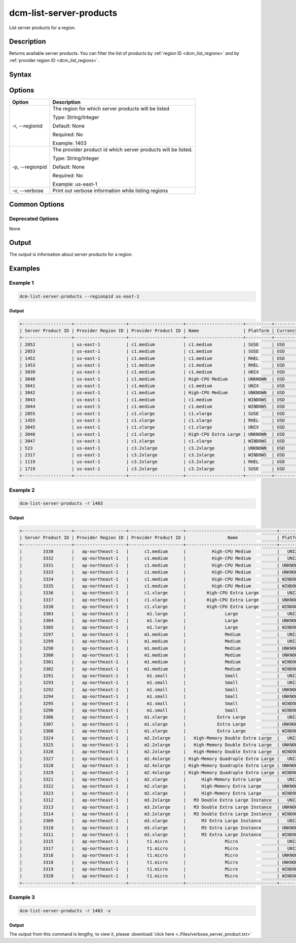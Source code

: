 .. raw:: latex
  
      \newpage

.. _dcm_list_server_products:

dcm-list-server-products
------------------------

List server products for a region.

Description
~~~~~~~~~~~

Returns available server products. You can filter the list of products by :ref:`region ID <dcm_list_regions>` and
by :ref:`provider region ID <dcm_list_regions>`.

Syntax
~~~~~~

.. program-output:: dcm-list-server-products -h

Options
~~~~~~~

+-------------------------+-------------------------------------------------------+
| Option                  | Description                                           |
+=========================+=======================================================+
| -r, --regionid          | The region for which server products will be listed   |
|                         |                                                       |
|                         | Type: String/Integer                                  |
|                         |                                                       |
|                         | Default: None                                         |
|                         |                                                       |
|                         | Required: No                                          |
|                         |                                                       |
|                         | Example: 1403                                         |
+-------------------------+-------------------------------------------------------+
|-p, --regionpid          | The provider product id which server products will be |
|                         | listed.                                               |
|                         |                                                       |
|                         | Type: String/Integer                                  |
|                         |                                                       |
|                         | Default: None                                         |
|                         |                                                       |
|                         | Required: No                                          |
|                         |                                                       |
|                         | Example: us-east-1                                    |
+-------------------------+-------------------------------------------------------+
| -v, --verbose           | Print out verbose information while listing regions   |
+-------------------------+-------------------------------------------------------+

Common Options
~~~~~~~~~~~~~~

Deprecated Options
^^^^^^^^^^^^^^^^^^

None

Output
~~~~~~

The output is information about server products for a region.

Examples
~~~~~~~~

Example 1
^^^^^^^^^

.. code-block:: bash

   dcm-list-server-products --regionpid us-east-1

Output
%%%%%%

.. code-block:: bash

   +-------------------+--------------------+---------------------+----------------------+----------+----------+-------------+
   | Server Product ID | Provider Region ID | Provider Product ID | Name                 | Platform | Currency | Hourly Rate |
   +-------------------+--------------------+---------------------+----------------------+----------+----------+-------------+
   | 2052              | us-east-1          | c1.medium           | c1.medium            | SUSE     | USD      | 0.23        |
   | 2053              | us-east-1          | c1.medium           | c1.medium            | SUSE     | USD      | 0.23        |
   | 1452              | us-east-1          | c1.medium           | c1.medium            | RHEL     | USD      | 0.19        |
   | 1453              | us-east-1          | c1.medium           | c1.medium            | RHEL     | USD      | 0.19        |
   | 3039              | us-east-1          | c1.medium           | c1.medium            | UNIX     | USD      | 0.13        |
   | 3040              | us-east-1          | c1.medium           | High-CPU Medium      | UNKNOWN  | USD      | 0.145       |
   | 3041              | us-east-1          | c1.medium           | c1.medium            | UNIX     | USD      | 0.13        |
   | 3042              | us-east-1          | c1.medium           | High-CPU Medium      | UNKNOWN  | USD      | 0.145       |
   | 3043              | us-east-1          | c1.medium           | c1.medium            | WINDOWS  | USD      | 0.21        |
   | 3044              | us-east-1          | c1.medium           | c1.medium            | WINDOWS  | USD      | 0.21        |
   | 2055              | us-east-1          | c1.xlarge           | c1.xlarge            | SUSE     | USD      | 0.62        |
   | 1455              | us-east-1          | c1.xlarge           | c1.xlarge            | RHEL     | USD      | 0.65        |
   | 3045              | us-east-1          | c1.xlarge           | c1.xlarge            | UNIX     | USD      | 0.52        |
   | 3046              | us-east-1          | c1.xlarge           | High-CPU Extra Large | UNKNOWN  | USD      | 0.58        |
   | 3047              | us-east-1          | c1.xlarge           | c1.xlarge            | WINDOWS  | USD      | 0.84        |
   | 523               | us-east-1          | c3.2xlarge          | c3.2xlarge           | UNKNOWN  | USD      | 0.42        |
   | 2317              | us-east-1          | c3.2xlarge          | c3.2xlarge           | WINDOWS  | USD      | 0.752       |
   | 1119              | us-east-1          | c3.2xlarge          | c3.2xlarge           | RHEL     | USD      | 0.55        |
   | 1719              | us-east-1          | c3.2xlarge          | c3.2xlarge           | SUSE     | USD      | 0.52        |
   +-------------------+--------------------+---------------------+----------------------+----------+----------+-------------+


Example 2
^^^^^^^^^

.. code-block:: bash

   dcm-list-server-products -r 1403

Output
%%%%%%

.. code-block:: bash

   +-------------------+--------------------+---------------------+-----------------------------------+----------+----------+-------------+
   | Server Product ID | Provider Region ID | Provider Product ID |                Name               | Platform | Currency | Hourly Rate |
   +-------------------+--------------------+---------------------+-----------------------------------+----------+----------+-------------+
   |        3330       |   ap-northeast-1   |      c1.medium      |          High-CPU Medium          |   UNIX   |   USD    |    0.185    |
   |        3332       |   ap-northeast-1   |      c1.medium      |          High-CPU Medium          |   UNIX   |   USD    |    0.185    |
   |        3331       |   ap-northeast-1   |      c1.medium      |          High-CPU Medium          | UNKNOWN  |   USD    |    0.185    |
   |        3333       |   ap-northeast-1   |      c1.medium      |          High-CPU Medium          | UNKNOWN  |   USD    |    0.185    |
   |        3334       |   ap-northeast-1   |      c1.medium      |          High-CPU Medium          | WINDOWS  |   USD    |    0.285    |
   |        3335       |   ap-northeast-1   |      c1.medium      |          High-CPU Medium          | WINDOWS  |   USD    |    0.285    |
   |        3336       |   ap-northeast-1   |      c1.xlarge      |        High-CPU Extra Large       |   UNIX   |   USD    |     0.74    |
   |        3337       |   ap-northeast-1   |      c1.xlarge      |        High-CPU Extra Large       | UNKNOWN  |   USD    |     0.74    |
   |        3338       |   ap-northeast-1   |      c1.xlarge      |        High-CPU Extra Large       | WINDOWS  |   USD    |     1.14    |
   |        3303       |   ap-northeast-1   |       m1.large      |               Large               |   UNIX   |   USD    |     0.35    |
   |        3304       |   ap-northeast-1   |       m1.large      |               Large               | UNKNOWN  |   USD    |     0.35    |
   |        3305       |   ap-northeast-1   |       m1.large      |               Large               | WINDOWS  |   USD    |     0.46    |
   |        3297       |   ap-northeast-1   |      m1.medium      |               Medium              |   UNIX   |   USD    |    0.175    |
   |        3299       |   ap-northeast-1   |      m1.medium      |               Medium              |   UNIX   |   USD    |    0.175    |
   |        3298       |   ap-northeast-1   |      m1.medium      |               Medium              | UNKNOWN  |   USD    |    0.175    |
   |        3300       |   ap-northeast-1   |      m1.medium      |               Medium              | UNKNOWN  |   USD    |    0.175    |
   |        3301       |   ap-northeast-1   |      m1.medium      |               Medium              | WINDOWS  |   USD    |     0.23    |
   |        3302       |   ap-northeast-1   |      m1.medium      |               Medium              | WINDOWS  |   USD    |     0.23    |
   |        3291       |   ap-northeast-1   |       m1.small      |               Small               |   UNIX   |   USD    |    0.088    |
   |        3293       |   ap-northeast-1   |       m1.small      |               Small               |   UNIX   |   USD    |    0.088    |
   |        3292       |   ap-northeast-1   |       m1.small      |               Small               | UNKNOWN  |   USD    |    0.088    |
   |        3294       |   ap-northeast-1   |       m1.small      |               Small               | UNKNOWN  |   USD    |    0.088    |
   |        3295       |   ap-northeast-1   |       m1.small      |               Small               | WINDOWS  |   USD    |    0.115    |
   |        3296       |   ap-northeast-1   |       m1.small      |               Small               | WINDOWS  |   USD    |    0.115    |
   |        3306       |   ap-northeast-1   |      m1.xlarge      |            Extra Large            |   UNIX   |   USD    |     0.7     |
   |        3307       |   ap-northeast-1   |      m1.xlarge      |            Extra Large            | UNKNOWN  |   USD    |     0.7     |
   |        3308       |   ap-northeast-1   |      m1.xlarge      |            Extra Large            | WINDOWS  |   USD    |     0.92    |
   |        3324       |   ap-northeast-1   |      m2.2xlarge     |   High-Memory Double Extra Large  |   UNIX   |   USD    |     1.01    |
   |        3325       |   ap-northeast-1   |      m2.2xlarge     |   High-Memory Double Extra Large  | UNKNOWN  |   USD    |     1.01    |
   |        3326       |   ap-northeast-1   |      m2.2xlarge     |   High-Memory Double Extra Large  | WINDOWS  |   USD    |     1.14    |
   |        3327       |   ap-northeast-1   |      m2.4xlarge     | High-Memory Quadruple Extra Large |   UNIX   |   USD    |     2.02    |
   |        3328       |   ap-northeast-1   |      m2.4xlarge     | High-Memory Quadruple Extra Large | UNKNOWN  |   USD    |     2.02    |
   |        3329       |   ap-northeast-1   |      m2.4xlarge     | High-Memory Quadruple Extra Large | WINDOWS  |   USD    |     2.28    |
   |        3321       |   ap-northeast-1   |      m2.xlarge      |      High-Memory Extra Large      |   UNIX   |   USD    |    0.505    |
   |        3322       |   ap-northeast-1   |      m2.xlarge      |      High-Memory Extra Large      | UNKNOWN  |   USD    |    0.505    |
   |        3323       |   ap-northeast-1   |      m2.xlarge      |      High-Memory Extra Large      | WINDOWS  |   USD    |     0.57    |
   |        3312       |   ap-northeast-1   |      m3.2xlarge     |   M3 Double Extra Large Instance  |   UNIX   |   USD    |     1.52    |
   |        3313       |   ap-northeast-1   |      m3.2xlarge     |   M3 Double Extra Large Instance  | UNKNOWN  |   USD    |     1.52    |
   |        3314       |   ap-northeast-1   |      m3.2xlarge     |   M3 Double Extra Large Instance  | WINDOWS  |   USD    |     1.96    |
   |        3309       |   ap-northeast-1   |      m3.xlarge      |      M3 Extra Large Instance      |   UNIX   |   USD    |     0.76    |
   |        3310       |   ap-northeast-1   |      m3.xlarge      |      M3 Extra Large Instance      | UNKNOWN  |   USD    |     0.76    |
   |        3311       |   ap-northeast-1   |      m3.xlarge      |      M3 Extra Large Instance      | WINDOWS  |   USD    |     0.98    |
   |        3315       |   ap-northeast-1   |       t1.micro      |               Micro               |   UNIX   |   USD    |    0.027    |
   |        3317       |   ap-northeast-1   |       t1.micro      |               Micro               |   UNIX   |   USD    |    0.027    |
   |        3316       |   ap-northeast-1   |       t1.micro      |               Micro               | UNKNOWN  |   USD    |    0.027    |
   |        3318       |   ap-northeast-1   |       t1.micro      |               Micro               | UNKNOWN  |   USD    |    0.027    |
   |        3319       |   ap-northeast-1   |       t1.micro      |               Micro               | WINDOWS  |   USD    |    0.035    |
   |        3320       |   ap-northeast-1   |       t1.micro      |               Micro               | WINDOWS  |   USD    |    0.035    |
   +-------------------+--------------------+---------------------+-----------------------------------+----------+----------+-------------+

Example 3
^^^^^^^^^

.. code-block:: bash

   dcm-list-server-products -r 1403 -v

Output
%%%%%%

The output from this command is lengthy, to view it, please :download:`click here <./files/verbose_server_product.txt>`
